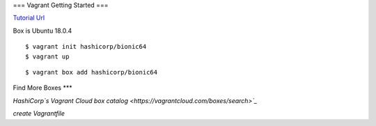 ===
Vagrant Getting Started
===

`Tutorial Url <https://learn.hashicorp.com/collections/vagrant/getting-started>`_


Box is Ubuntu 18.0.4

::

  $ vagrant init hashicorp/bionic64
  $ vagrant up

::

  $ vagrant box add hashicorp/bionic64


Find More Boxes
***

`HashiCorp`s Vagrant Cloud box catalog <https://vagrantcloud.com/boxes/search>`_`

*create Vagrantfile*


